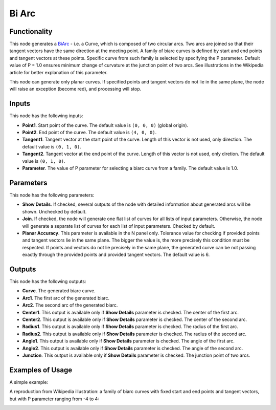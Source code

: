 Bi Arc
======

Functionality
-------------

This node generates a BiArc_ - i.e. a Curve, which is composed of two circular
arcs. Two arcs are joined so that their tangent vectors have the same direction
at the meeting point. A family of biarc curves is defined by start and end points
and tangent vectors at these points. Specific curve from such family is
selected by specifying the P parameter. Default value of P = 1.0 ensures
minimum change of curvature at the junction point of two arcs. See
illustrations in the Wikipedia article for better explanation of this
parameter.

This node can generate only planar curves. If specified points and tangent
vectors do not lie in the same plane, the node will raise an exception (become
red), and processing will stop.

.. _BiArc: https://en.wikipedia.org/wiki/Biarc

Inputs
------

This node has the following inputs:

* **Point1**. Start point of the curve. The default value is ``(0, 0, 0)``
  (global origin).
* **Point2**. End point of the curve. The default value is ``(4, 0, 0)``.
* **Tangent1**. Tangent vector at the start point of the curve. Length of this
  vector is not used, only direction. The default value is ``(0, 1, 0)``.
* **Tangent2**. Tangent vector at the end point of the curve. Length of this
  vector is not used, only diretion. The default value is ``(0, 1, 0)``.
* **Parameter**. The value of P parameter for selecting a biarc curve from a
  family. The default value is 1.0.

Parameters
----------

This node has the following parameters:

* **Show Details**. If checked, several outputs of the node with detailed
  information about generated arcs will be shown. Unchecked by default.
* **Join**. If checked, the node will generate one flat list of curves for all
  lists of input parameters. Otherwise, the node will generate a separate list
  of curves for each list of input parameters. Checked by default.
* **Planar Accuracy**. This parameter is available in the N panel only.
  Tolerance value for checking if provided points and tangent vectors lie in
  the same plane. The bigger the value is, the more precisely this condition
  must be respected. If points and vectors do not lie precisely in the same
  plane, the generated curve can be not passing exactly through the provided
  points and provided tangent vectors. The default value is 6.

Outputs
-------

This node has the following outputs:

* **Curve**. The generated biarc curve.
* **Arc1**. The first arc of the generated biarc.
* **Arc2**. The second arc of the generated biarc.
* **Center1**. This output is available only if **Show Details** parameter is
  checked. The center of the first arc.
* **Center2**. This output is available only if **Show Details** parameter is
  checked. The center of the second arc.
* **Radius1**.  This output is available only if **Show Details** parameter is
  checked. The radius of the first arc.
* **Radius2**.  This output is available only if **Show Details** parameter is
  checked. The radius of the second arc.
* **Angle1**.  This output is available only if **Show Details** parameter is
  checked. The angle of the first arc.
* **Angle2**.  This output is available only if **Show Details** parameter is
  checked. The angle of the second arc.
* **Junction**. This output is available only if **Show Details** parameter is
  checked. The junction point of two arcs.

Examples of Usage
-----------------

A simple example:

.. image:: https://user-images.githubusercontent.com/284644/94367821-63bbad00-00fa-11eb-8ccf-7b9c2ed6d345.png

A reproduction from Wikipedia illustration: a family of biarc curves with fixed
start and end points and tangent vectors, but with P parameter ranging from -4
to 4:

.. image:: https://user-images.githubusercontent.com/284644/94367816-61f1e980-00fa-11eb-971a-5b9808b36082.png

